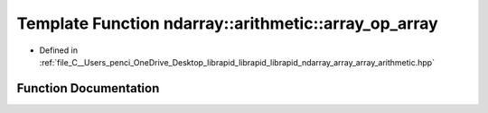 .. _exhale_function_array__array__arithmetic_8hpp_1a32cf576a8eedddbbedcff084ed99af2f:

Template Function ndarray::arithmetic::array_op_array
=====================================================

- Defined in :ref:`file_C__Users_penci_OneDrive_Desktop_librapid_librapid_librapid_ndarray_array_array_arithmetic.hpp`


Function Documentation
----------------------


.. doxygenfunction:: ndarray::arithmetic::array_op_array(A *__restrict, B *__restrict, C *__restrict, const basic_extent<E>&, const basic_stride<S_a>&, const basic_stride<S_b>&, const basic_stride<S_c>&, L)
